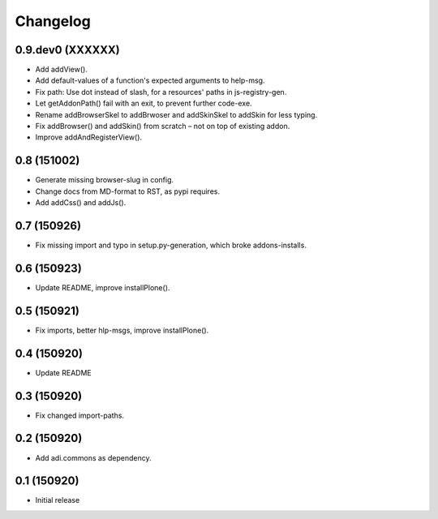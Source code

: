 Changelog
=========

0.9.dev0 (XXXXXX)
------------

- Add addView().

- Add default-values of a function's expected arguments to help-msg.

- Fix path: Use dot instead of slash, for a resources' paths in js-registry-gen.

- Let getAddonPath() fail with an exit, to prevent further code-exe.

- Rename addBrowserSkel to addBrwoser and addSkinSkel to addSkin for less typing.

- Fix addBrowser() and addSkin() from scratch – not on top of existing addon.

- Improve addAndRegisterView().


0.8 (151002)
------------

- Generate missing browser-slug in config.

- Change docs from MD-format to RST, as pypi requires.

- Add addCss() and addJs().


0.7 (150926)
------------

- Fix missing import and typo in setup.py-generation, which broke addons-installs.


0.6 (150923)
------------

- Update README, improve installPlone().


0.5 (150921)
------------

- Fix imports, better hlp-msgs, improve installPlone().


0.4 (150920)
------------

- Update README


0.3 (150920)
------------

- Fix changed import-paths.


0.2 (150920)
------------

- Add adi.commons as dependency.


0.1 (150920)
------------

- Initial release

